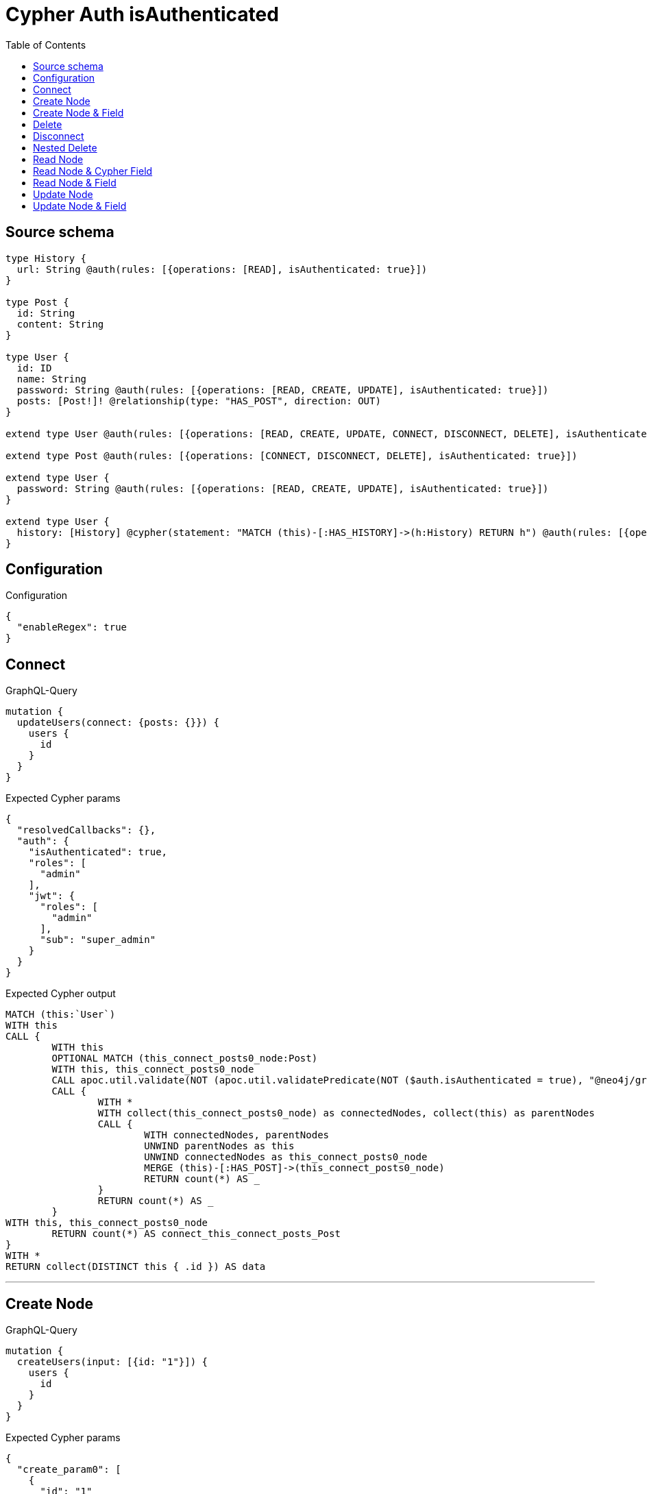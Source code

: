 :toc:

= Cypher Auth isAuthenticated

== Source schema

[source,graphql,schema=true]
----
type History {
  url: String @auth(rules: [{operations: [READ], isAuthenticated: true}])
}

type Post {
  id: String
  content: String
}

type User {
  id: ID
  name: String
  password: String @auth(rules: [{operations: [READ, CREATE, UPDATE], isAuthenticated: true}])
  posts: [Post!]! @relationship(type: "HAS_POST", direction: OUT)
}

extend type User @auth(rules: [{operations: [READ, CREATE, UPDATE, CONNECT, DISCONNECT, DELETE], isAuthenticated: true}])

extend type Post @auth(rules: [{operations: [CONNECT, DISCONNECT, DELETE], isAuthenticated: true}])

extend type User {
  password: String @auth(rules: [{operations: [READ, CREATE, UPDATE], isAuthenticated: true}])
}

extend type User {
  history: [History] @cypher(statement: "MATCH (this)-[:HAS_HISTORY]->(h:History) RETURN h") @auth(rules: [{operations: [READ], isAuthenticated: true}])
}
----

== Configuration

.Configuration
[source,json,schema-config=true]
----
{
  "enableRegex": true
}
----
== Connect

.GraphQL-Query
[source,graphql]
----
mutation {
  updateUsers(connect: {posts: {}}) {
    users {
      id
    }
  }
}
----

.Expected Cypher params
[source,json]
----
{
  "resolvedCallbacks": {},
  "auth": {
    "isAuthenticated": true,
    "roles": [
      "admin"
    ],
    "jwt": {
      "roles": [
        "admin"
      ],
      "sub": "super_admin"
    }
  }
}
----

.Expected Cypher output
[source,cypher]
----
MATCH (this:`User`)
WITH this
CALL {
	WITH this
	OPTIONAL MATCH (this_connect_posts0_node:Post)
	WITH this, this_connect_posts0_node
	CALL apoc.util.validate(NOT (apoc.util.validatePredicate(NOT ($auth.isAuthenticated = true), "@neo4j/graphql/UNAUTHENTICATED", [0]) AND apoc.util.validatePredicate(NOT ($auth.isAuthenticated = true), "@neo4j/graphql/UNAUTHENTICATED", [0])), "@neo4j/graphql/FORBIDDEN", [0])
	CALL {
		WITH *
		WITH collect(this_connect_posts0_node) as connectedNodes, collect(this) as parentNodes
		CALL {
			WITH connectedNodes, parentNodes
			UNWIND parentNodes as this
			UNWIND connectedNodes as this_connect_posts0_node
			MERGE (this)-[:HAS_POST]->(this_connect_posts0_node)
			RETURN count(*) AS _
		}
		RETURN count(*) AS _
	}
WITH this, this_connect_posts0_node
	RETURN count(*) AS connect_this_connect_posts_Post
}
WITH *
RETURN collect(DISTINCT this { .id }) AS data
----

'''

== Create Node

.GraphQL-Query
[source,graphql]
----
mutation {
  createUsers(input: [{id: "1"}]) {
    users {
      id
    }
  }
}
----

.Expected Cypher params
[source,json]
----
{
  "create_param0": [
    {
      "id": "1"
    }
  ],
  "resolvedCallbacks": {},
  "auth": {
    "isAuthenticated": true,
    "roles": [
      "admin"
    ],
    "jwt": {
      "roles": [
        "admin"
      ],
      "sub": "super_admin"
    }
  }
}
----

.Expected Cypher output
[source,cypher]
----
UNWIND $create_param0 AS create_var1
CALL {
    WITH create_var1
    CREATE (create_this0:`User`)
    SET
        create_this0.id = create_var1.id
    WITH *
    CALL apoc.util.validate(NOT (apoc.util.validatePredicate(NOT ($auth.isAuthenticated = true), "@neo4j/graphql/UNAUTHENTICATED", [0])), "@neo4j/graphql/FORBIDDEN", [0])
    
    RETURN create_this0
}
RETURN collect(create_this0 { .id }) AS data
----

'''

== Create Node & Field

.GraphQL-Query
[source,graphql]
----
mutation {
  createUsers(input: [{id: "1", password: "super-password"}]) {
    users {
      id
    }
  }
}
----

.Expected Cypher params
[source,json]
----
{
  "create_param0": [
    {
      "id": "1",
      "password": "super-password"
    }
  ],
  "resolvedCallbacks": {},
  "auth": {
    "isAuthenticated": true,
    "roles": [
      "admin"
    ],
    "jwt": {
      "roles": [
        "admin"
      ],
      "sub": "super_admin"
    }
  }
}
----

.Expected Cypher output
[source,cypher]
----
UNWIND $create_param0 AS create_var1
CALL {
    WITH create_var1
    CREATE (create_this0:`User`)
    SET
        create_this0.id = create_var1.id,
        create_this0.password = create_var1.password
    WITH *
    CALL apoc.util.validate(NOT (apoc.util.validatePredicate(NOT ($auth.isAuthenticated = true), "@neo4j/graphql/UNAUTHENTICATED", [0])), "@neo4j/graphql/FORBIDDEN", [0])
    WITH *
    CALL apoc.util.validate((create_var1.password IS NOT NULL AND NOT (apoc.util.validatePredicate(NOT ($auth.isAuthenticated = true), "@neo4j/graphql/UNAUTHENTICATED", [0]))), "@neo4j/graphql/FORBIDDEN", [0])
    
    RETURN create_this0
}
RETURN collect(create_this0 { .id }) AS data
----

'''

== Delete

.GraphQL-Query
[source,graphql]
----
mutation {
  deleteUsers {
    nodesDeleted
  }
}
----

.Expected Cypher params
[source,json]
----
{
  "auth": {
    "isAuthenticated": true,
    "roles": [
      "admin"
    ],
    "jwt": {
      "roles": [
        "admin"
      ],
      "sub": "super_admin"
    }
  }
}
----

.Expected Cypher output
[source,cypher]
----
MATCH (this:`User`)
WITH this
CALL apoc.util.validate(NOT (apoc.util.validatePredicate(NOT ($auth.isAuthenticated = true), "@neo4j/graphql/UNAUTHENTICATED", [0])), "@neo4j/graphql/FORBIDDEN", [0])
DETACH DELETE this
----

'''

== Disconnect

.GraphQL-Query
[source,graphql]
----
mutation {
  updateUsers(disconnect: {posts: {}}) {
    users {
      id
    }
  }
}
----

.Expected Cypher params
[source,json]
----
{
  "updateUsers": {
    "args": {
      "disconnect": {
        "posts": [
          {}
        ]
      }
    }
  },
  "resolvedCallbacks": {},
  "auth": {
    "isAuthenticated": true,
    "roles": [
      "admin"
    ],
    "jwt": {
      "roles": [
        "admin"
      ],
      "sub": "super_admin"
    }
  }
}
----

.Expected Cypher output
[source,cypher]
----
MATCH (this:`User`)
WITH this
CALL {
WITH this
OPTIONAL MATCH (this)-[this_disconnect_posts0_rel:HAS_POST]->(this_disconnect_posts0:Post)
WITH this, this_disconnect_posts0, this_disconnect_posts0_rel
CALL apoc.util.validate(NOT (apoc.util.validatePredicate(NOT ($auth.isAuthenticated = true), "@neo4j/graphql/UNAUTHENTICATED", [0]) AND apoc.util.validatePredicate(NOT ($auth.isAuthenticated = true), "@neo4j/graphql/UNAUTHENTICATED", [0])), "@neo4j/graphql/FORBIDDEN", [0])
CALL {
	WITH this_disconnect_posts0, this_disconnect_posts0_rel, this
	WITH collect(this_disconnect_posts0) as this_disconnect_posts0, this_disconnect_posts0_rel, this
	UNWIND this_disconnect_posts0 as x
	DELETE this_disconnect_posts0_rel
	RETURN count(*) AS _
}
RETURN count(*) AS disconnect_this_disconnect_posts_Post
}
WITH *
RETURN collect(DISTINCT this { .id }) AS data
----

'''

== Nested Delete

.GraphQL-Query
[source,graphql]
----
mutation {
  deleteUsers(delete: {posts: {where: {}}}) {
    nodesDeleted
  }
}
----

.Expected Cypher params
[source,json]
----
{
  "auth": {
    "isAuthenticated": true,
    "roles": [
      "admin"
    ],
    "jwt": {
      "roles": [
        "admin"
      ],
      "sub": "super_admin"
    }
  }
}
----

.Expected Cypher output
[source,cypher]
----
MATCH (this:`User`)
WITH this
OPTIONAL MATCH (this)-[this_posts0_relationship:HAS_POST]->(this_posts0:Post)
WITH this, this_posts0
CALL apoc.util.validate(NOT (apoc.util.validatePredicate(NOT ($auth.isAuthenticated = true), "@neo4j/graphql/UNAUTHENTICATED", [0])), "@neo4j/graphql/FORBIDDEN", [0])
WITH this, collect(DISTINCT this_posts0) AS this_posts0_to_delete
CALL {
	WITH this_posts0_to_delete
	UNWIND this_posts0_to_delete AS x
	DETACH DELETE x
	RETURN count(*) AS _
}
WITH this
CALL apoc.util.validate(NOT (apoc.util.validatePredicate(NOT ($auth.isAuthenticated = true), "@neo4j/graphql/UNAUTHENTICATED", [0])), "@neo4j/graphql/FORBIDDEN", [0])
DETACH DELETE this
----

'''

== Read Node

.GraphQL-Query
[source,graphql]
----
{
  users {
    id
    name
  }
}
----

.Expected Cypher params
[source,json]
----
{
  "auth": {
    "isAuthenticated": true,
    "roles": [
      "admin"
    ],
    "jwt": {
      "roles": [
        "admin"
      ],
      "sub": "super_admin"
    }
  }
}
----

.Expected Cypher output
[source,cypher]
----
MATCH (this:`User`)
WHERE apoc.util.validatePredicate(NOT (apoc.util.validatePredicate(NOT ($auth.isAuthenticated = true), "@neo4j/graphql/UNAUTHENTICATED", [0])), "@neo4j/graphql/FORBIDDEN", [0])


RETURN this { .id, .name } AS this
----

'''

== Read Node & Cypher Field

.GraphQL-Query
[source,graphql]
----
{
  users {
    history {
      url
    }
  }
}
----

.Expected Cypher params
[source,json]
----
{
  "auth": {
    "isAuthenticated": true,
    "roles": [
      "admin"
    ],
    "jwt": {
      "roles": [
        "admin"
      ],
      "sub": "super_admin"
    }
  }
}
----

.Expected Cypher output
[source,cypher]
----
MATCH (this:`User`)
WHERE apoc.util.validatePredicate(NOT (apoc.util.validatePredicate(NOT ($auth.isAuthenticated = true), "@neo4j/graphql/UNAUTHENTICATED", [0])), "@neo4j/graphql/FORBIDDEN", [0])
CALL apoc.util.validate(NOT (apoc.util.validatePredicate(NOT ($auth.isAuthenticated = true), "@neo4j/graphql/UNAUTHENTICATED", [0])), "@neo4j/graphql/FORBIDDEN", [0])

CALL {
    WITH this
    UNWIND apoc.cypher.runFirstColumnMany("MATCH (this)-[:HAS_HISTORY]->(h:History) RETURN h", { this: this, auth: $auth }) AS this_history
    RETURN collect(this_history { .url }) AS this_history
}
RETURN this { history: this_history } AS this
----

'''

== Read Node & Field

.GraphQL-Query
[source,graphql]
----
{
  users {
    id
    name
    password
  }
}
----

.Expected Cypher params
[source,json]
----
{
  "auth": {
    "isAuthenticated": true,
    "roles": [
      "admin"
    ],
    "jwt": {
      "roles": [
        "admin"
      ],
      "sub": "super_admin"
    }
  }
}
----

.Expected Cypher output
[source,cypher]
----
MATCH (this:`User`)
WHERE apoc.util.validatePredicate(NOT (apoc.util.validatePredicate(NOT ($auth.isAuthenticated = true), "@neo4j/graphql/UNAUTHENTICATED", [0])), "@neo4j/graphql/FORBIDDEN", [0])
CALL apoc.util.validate(NOT (apoc.util.validatePredicate(NOT ($auth.isAuthenticated = true), "@neo4j/graphql/UNAUTHENTICATED", [0])), "@neo4j/graphql/FORBIDDEN", [0])


RETURN this { .id, .name, .password } AS this
----

'''

== Update Node

.GraphQL-Query
[source,graphql]
----
mutation {
  updateUsers(where: {id: "1"}, update: {id: "id-1"}) {
    users {
      id
    }
  }
}
----

.Expected Cypher params
[source,json]
----
{
  "param0": "1",
  "this_update_id": "id-1",
  "resolvedCallbacks": {},
  "auth": {
    "isAuthenticated": true,
    "roles": [
      "admin"
    ],
    "jwt": {
      "roles": [
        "admin"
      ],
      "sub": "super_admin"
    }
  }
}
----

.Expected Cypher output
[source,cypher]
----
MATCH (this:`User`)
WHERE this.id = $param0
WITH this
CALL apoc.util.validate(NOT (apoc.util.validatePredicate(NOT ($auth.isAuthenticated = true), "@neo4j/graphql/UNAUTHENTICATED", [0])), "@neo4j/graphql/FORBIDDEN", [0])

SET this.id = $this_update_id

RETURN collect(DISTINCT this { .id }) AS data
----

'''

== Update Node & Field

.GraphQL-Query
[source,graphql]
----
mutation {
  updateUsers(where: {id: "1"}, update: {password: "password"}) {
    users {
      id
    }
  }
}
----

.Expected Cypher params
[source,json]
----
{
  "param0": "1",
  "this_update_password": "password",
  "resolvedCallbacks": {},
  "auth": {
    "isAuthenticated": true,
    "roles": [
      "admin"
    ],
    "jwt": {
      "roles": [
        "admin"
      ],
      "sub": "super_admin"
    }
  }
}
----

.Expected Cypher output
[source,cypher]
----
MATCH (this:`User`)
WHERE this.id = $param0
WITH this
CALL apoc.util.validate(NOT (apoc.util.validatePredicate(NOT ($auth.isAuthenticated = true), "@neo4j/graphql/UNAUTHENTICATED", [0]) AND apoc.util.validatePredicate(NOT ($auth.isAuthenticated = true), "@neo4j/graphql/UNAUTHENTICATED", [0])), "@neo4j/graphql/FORBIDDEN", [0])

SET this.password = $this_update_password

RETURN collect(DISTINCT this { .id }) AS data
----

'''

